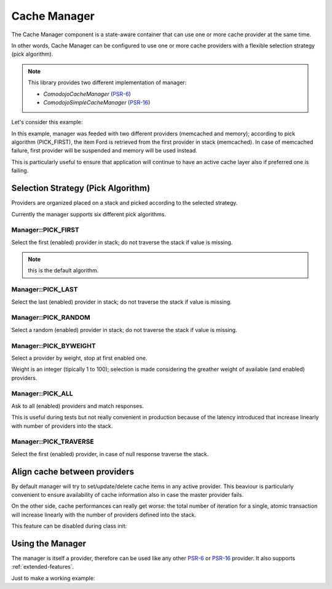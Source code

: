 .. _cache-manager:

Cache Manager
=============

.. _PSR-6: https://www.php-fig.org/psr/psr-6/
.. _PSR-16: https://www.php-fig.org/psr/psr-16/

The Cache Manager component is a state-aware container that can use one or more cache provider at the same time.

In other words, Cache Manager can be configured to use one or more cache providers with a flexible selection strategy (pick algorithm).

.. note:: This library provides two different implementation of manager:

    - `Comodojo\Cache\Manager` (`PSR-6`_)
    - `Comodojo\SimpleCache\Manager` (`PSR-16`_)

Let's consider this example:

.. code-block:: php
   :linenos:

    <?php

    use \Comodojo\Cache\Manager;
    use \Comodojo\Cache\Providers\Memcached;
    use \Comodojo\Cache\Providers\Memory;

    $manager = new Manager(Manager::PICK_FIRST);

    $memcached_cache = new Memcached();
    $memory_cache = new Memory();

    $manager->addProvider($memcached_cache);
    $manager->addProvider($memory_cache);

    $item = $this->manager->getItem('Ford');

In this example, manager was feeded with two different providers (memcached and memory); according to pick algorithm (PICK_FIRST), the item Ford is retrieved from the first provider in stack (memcached). In case of memcached failure, first provider will be suspended and memory will be used instead.

This is particularly useful to ensure that application will continue to have an active cache layer also if preferred one is failing.

Selection Strategy (Pick Algorithm)
-----------------------------------

Providers are organized placed on a stack and picked according to the selected strategy.

Currently the manager supports six different pick algorithms.

Manager::PICK_FIRST
...................

Select the first (enabled) provider in stack; do not traverse the stack if value is missing.

.. note:: this is the default algorithm.

Manager::PICK_LAST
..................

Select the last (enabled) provider in stack; do not traverse the stack if value is missing.

Manager::PICK_RANDOM
....................

Select a random (enabled) provider in stack; do not traverse the stack if value is missing.

Manager::PICK_BYWEIGHT
......................

Select a provider by weight, stop at first enabled one.

Weight is an integer (tipically 1 to 100); selection is made considering the greather weight of available (and enabled) providers.

Manager::PICK_ALL
.................

Ask to all (enabled) providers and match responses.

This is useful during tests but not really convenient in production because of the latency introduced that increase linearly with number of providers into the stack.

Manager::PICK_TRAVERSE
......................

Select the first (enabled) provider, in case of null response traverse the stack.

Align cache between providers
-----------------------------

By default manager will try to set/update/delete cache items in any active provider. This beaviour is particularly convenient to ensure availability of cache information also in case the master provider fails.

On the other side, cache performances can really get worse: the total number of iteration for a single, atomic transaction will increase linearly with the number of providers defined into the stack.

This feature can be disabled during class init:

.. code-block:: php
   :linenos:

    <?php

    use \Comodojo\Cache\Manager;
    use \Comodojo\Cache\Providers\Memcached;
    use \Comodojo\Cache\Providers\Memory;

    // init the manager
    // PICK_FIRST strategy
    // null logger
    // do not align cache between providers
    $manager = new Manager(Manager::PICK_FIRST, null, false);

Using the Manager
-----------------

The manager is itself a provider, therefore can be used like any other `PSR-6`_ or `PSR-16`_ provider. It also supports :ref:`extended-features`.

Just to make a working example:

.. code-block:: php
   :linenos:

    <?php

    use \Comodojo\Cache\Manager;
    use \Comodojo\Cache\Providers\Memcached;
    use \Comodojo\Cache\Providers\Memory;

    // init the manager
    // PICK_FIRST strategy
    $manager = new Manager(Manager::PICK_BYWEIGHT);

    // push two providers to manager's stack
    // memcached will be the preferred provider due to its weight
    $memcached_cache = new Memcached();
    $memory_cache = new Memory();
    $manager->addProvider($memcached_cache, 100);
    $manager->addProvider($memory_cache, 10);

    // create a 'foo' cache item,
    // set its value to "Ford Perfect",
    // declare a ttl of 600 secs
    $item = new Item('foo');
    $item->set('Ford Perfect')
        ->expiresAfter(600);

    // item 'foo' will be saved in both providers
    $manager->save($item);

    // retrieve item 'foo' from preferred provider
    $retrieved = $manager->getItem('foo');
    $hit = $retrieved->isHit(); // returns true

    // update item with value 'Marvin'
    // since the align_cache flag was leaved to default (true), the update operation will be performed into both providers
    $retrieved->set('Marvin');
    $manager->save($retrieved);

    // delete 'foo'
    $manager->deleteItem('foo');
    // item is deleted from both providers
